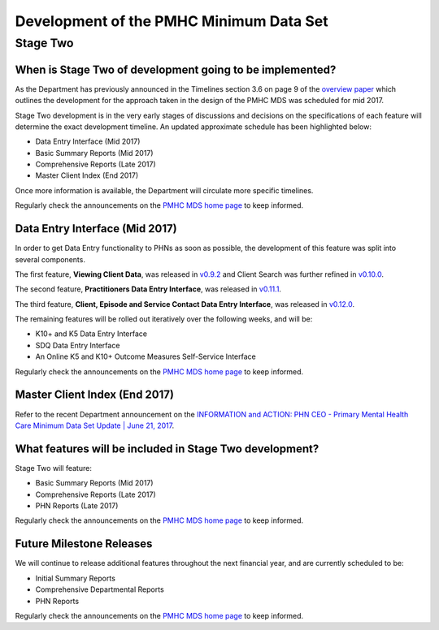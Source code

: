 Development of the PMHC Minimum Data Set
----------------------------------------

.. _Stage-Two:

Stage Two
^^^^^^^^^

.. _stage-two-date-faq:

When is Stage Two of development going to be implemented?
~~~~~~~~~~~~~~~~~~~~~~~~~~~~~~~~~~~~~~~~~~~~~~~~~~~~~~~~~

As the Department has previously announced in the Timelines section 3.6 on page 9 of the `overview paper <https://www.pmhc-mds.com/doc/pmhc-mds-overview-20160916.pdf>`__
which outlines the development for the approach taken in the design of the PMHC MDS
was scheduled for mid 2017.

Stage Two development is in the very early stages of discussions and decisions on
the specifications of each feature will determine the exact development timeline. An updated approximate schedule has been highlighted below:

* Data Entry Interface (Mid 2017)
* Basic Summary Reports (Mid 2017)
* Comprehensive Reports (Late 2017)
* Master Client Index (End 2017)

Once more information is available, the Department will circulate more specific timelines.

Regularly check the announcements on the `PMHC MDS home page <https://pmhc-mds.net/#/>`_ to keep informed.

.. _dev-data-entry-faq:

Data Entry Interface (Mid 2017)
~~~~~~~~~~~~~~~~~~~~~~~~~~~~~~~

In order to get Data Entry functionality to PHNs as soon as possible, the development of this feature was split into several components.

The first feature, **Viewing Client Data**, was released in `v0.9.2 <https://www.pmhc-mds.com/communications/#/2017/05/18/Update-to-the-PMHC-MDS-v0-9-2-and-Data-Specifications-v1-0-6/">`_ and Client Search was further refined in `v0.10.0 <https://www.pmhc-mds.com/communications/#/2017/05/26/Update-to-the-PMHC-MDS-v0-10-0/>`__.

The second feature, **Practitioners Data Entry Interface**, was released in `v0.11.1 <https://www.pmhc-mds.com/communications/#/2017/06/14/Update-to-the-PMHC-MDS-v0-11-1-and-Data-Specifications-v1-0-7/>`_.

The third feature, **Client, Episode and Service Contact Data Entry Interface**, was released in `v0.12.0 <https://www.pmhc-mds.com/communications/#/2017/06/30/Update-to-the-PMHC-MDS-v0-12-0-and-Data-Specifications-v1-0-9/>`_.

The remaining features will be rolled out iteratively over the following weeks, and will be:

* K10+ and K5 Data Entry Interface
* SDQ Data Entry Interface
* An Online K5 and K10+ Outcome Measures Self-Service Interface

Regularly check the announcements on the `PMHC MDS home page <https://pmhc-mds.net/#/>`_ to keep informed.

.. _dev-MCI-faq:

Master Client Index (End 2017)
~~~~~~~~~~~~~~~~~~~~~~~~~~~~~~~

Refer to the recent Department announcement on the `INFORMATION and ACTION: PHN CEO - Primary Mental Health Care Minimum Data Set Update | June 21, 2017 <https://www.pmhc-mds.com/communications/#/2017/06/21/FOR-INFORMATION-and-ACTION-PHN-CEO-Primary-Mental-Health-Care-Minimum-Data-Set-Update/>`_.

.. _stage-two-features-faq:

What features will be included in Stage Two development?
~~~~~~~~~~~~~~~~~~~~~~~~~~~~~~~~~~~~~~~~~~~~~~~~~~~~~~~~

Stage Two will feature:

* Basic Summary Reports (Mid 2017)
* Comprehensive Reports (Late 2017)
* PHN Reports (Late 2017)

Regularly check the announcements on the `PMHC MDS home page <https://pmhc-mds.net/#/>`_ to keep informed.

Future Milestone Releases
~~~~~~~~~~~~~~~~~~~~~~~~~

We will continue to release additional features throughout the next financial year, and are currently scheduled to be:

* Initial Summary Reports
* Comprehensive Departmental Reports
* PHN Reports

Regularly check the announcements on the `PMHC MDS home page <https://pmhc-mds.net/#/>`_ to keep informed.
